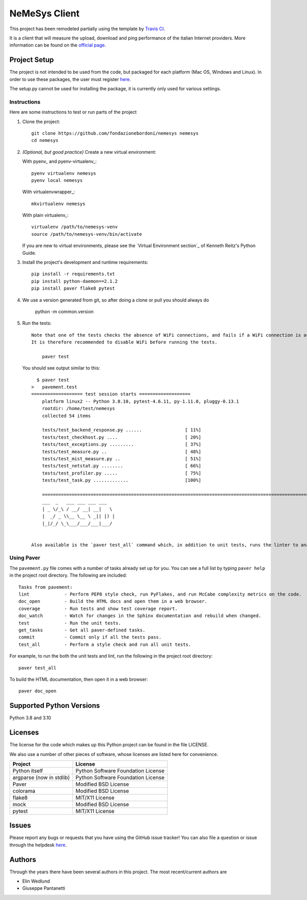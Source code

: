 ==============
NeMeSys Client
==============

This project has been remodeled partially using the template by `Travis CI <https://travis-ci.org/seanfisk/python-project-template>`_.

It is a client that will measure the upload, download and ping performance of the italian Internet providers. More information can be found on the `official page <https://www.misurainternet.it/>`_.


Project Setup
=============

The project is not intended to be used from the code, but packaged for each platform (Mac OS, Windows and Linux). In order to use these packages, the user must register `here <https://www.misurainternet.it/>`_.

The setup.py cannot be used for installing the package, it is currently only used for various settings.


Instructions
------------

Here are some instructions to test or run parts of the project


#. Clone the project::

        git clone https://github.com/fondazionebordoni/nemesys nemesys
        cd nemesys

#. *(Optional, but good practice)* Create a new virtual environment:

   With pyenv_ and pyenv-virtualenv_::

       pyenv virtualenv nemesys
       pyenv local nemesys

   With virtualenvwrapper_::

       mkvirtualenv nemesys

   With plain virtualenv_::

       virtualenv /path/to/nemesys-venv
       source /path/to/nemesys-venv/bin/activate

   If you are new to virtual environments, please see the `Virtual Environment section`_ of Kenneth Reitz's Python Guide.

#. Install the project's development and runtime requirements::

        pip install -r requirements.txt
        pip install python-daemon==2.1.2
        pip install paver flake8 pytest

#. We use a version generated from git, so after doing a clone or pull you should always do

        python -m common.version

#. Run the tests::

    Note that one of the tests checks the absence of WiFi connections, and fails if a WiFi connection is active. 
    It is therefore recommended to disable WiFi before running the tests.

        paver test

   You should see output similar to this::

      $ paver test
    >   pavement.test
    =================== test session starts ===================
        platform linux2 -- Python 3.8.10, pytest-4.6.11, py-1.11.0, pluggy-0.13.1
        rootdir: /home/test/nemesys
        collected 54 items

        tests/test_backend_response.py ......                [ 11%]
        tests/test_checkhost.py ....                         [ 20%]
        tests/test_exceptions.py .........                   [ 37%]
        tests/test_measure.py ..                             [ 48%]
        tests/test_mist_measure.py ..                        [ 51%]
        tests/test_netstat.py ........                       [ 66%]
        tests/test_profiler.py .....                         [ 75%]
        tests/test_task.py .............                     [100%]

        ========================================================================================================== 41 passed in 1.00 seconds ==========================================================================================================
        ___  _   ___ ___ ___ ___
        | _ \/_\ / __/ __| __|   \
        |  _/ _ \\__ \__ \ _|| |) |
        |_|/_/ \_\___/___/___|___/


    Also available is the `paver test_all` command which, in addition to unit tests, runs the linter to analyze the quality of the code.

Using Paver
-----------

The ``pavement.py`` file comes with a number of tasks already set up for you. You can see a full list by typing ``paver help`` in the project root directory. The following are included::

    Tasks from pavement:
    lint             - Perform PEP8 style check, run PyFlakes, and run McCabe complexity metrics on the code.
    doc_open         - Build the HTML docs and open them in a web browser.
    coverage         - Run tests and show test coverage report.
    doc_watch        - Watch for changes in the Sphinx documentation and rebuild when changed.
    test             - Run the unit tests.
    get_tasks        - Get all paver-defined tasks.
    commit           - Commit only if all the tests pass.
    test_all         - Perform a style check and run all unit tests.

For example, to run the both the unit tests and lint, run the following in the project root directory::

    paver test_all

To build the HTML documentation, then open it in a web browser::

    paver doc_open


Supported Python Versions
=========================

Python 3.8 and 3.10

Licenses
========

The license for the code which makes up this Python project can be found in the file LICENSE.

We also use a number of other pieces of software, whose licenses are listed here for convenience.

+------------------------+----------------------------------+
|Project                 |License                           |
+========================+==================================+
|Python itself           |Python Software Foundation License|
+------------------------+----------------------------------+
|argparse (now in stdlib)|Python Software Foundation License|
+------------------------+----------------------------------+
|Paver                   |Modified BSD License              |
+------------------------+----------------------------------+
|colorama                |Modified BSD License              |
+------------------------+----------------------------------+
|flake8                  |MIT/X11 License                   |
+------------------------+----------------------------------+
|mock                    |Modified BSD License              |
+------------------------+----------------------------------+
|pytest                  |MIT/X11 License                   |
+------------------------+----------------------------------+

Issues
======

Please report any bugs or requests that you have using the GitHub issue tracker! You can also file a question or issue through the helpdesk `here <https://www.misurainternet.it/supporto/>`_.

Authors
=======

Through the years there have been several authors in this project. The most recent/current authors are

* Elin Wedlund
* Giuseppe Pantanetti

